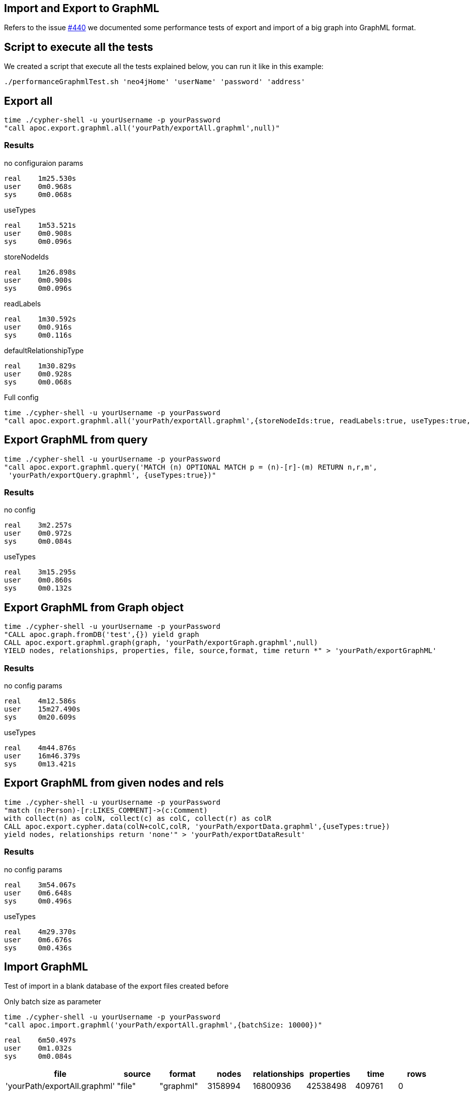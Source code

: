
== Import and Export to GraphML

Refers to the issue https://github.com/neo4j-contrib/neo4j-apoc-procedures/issues/440[#440] we documented some performance tests of export and import of a big graph
into GraphML format.

== Script to execute all the tests

We created a script that execute all the tests explained below, you can run it like in this example:

[source,bash,subs=attributes]
----
./performanceGraphmlTest.sh 'neo4jHome' 'userName' 'password' 'address'
----

== Export all

[source,bash,subs=attributes]
----
time ./cypher-shell -u yourUsername -p yourPassword
"call apoc.export.graphml.all('yourPath/exportAll.graphml',null)"
----

=== Results

.no configuraion params

----
real    1m25.530s
user    0m0.968s
sys     0m0.068s
----

.useTypes

----
real    1m53.521s
user    0m0.908s
sys     0m0.096s
----

.storeNodeIds

----
real    1m26.898s
user    0m0.900s
sys     0m0.096s
----

.readLabels

----
real    1m30.592s
user    0m0.916s
sys     0m0.116s
----

.defaultRelationshipType

----
real    1m30.829s
user    0m0.928s
sys     0m0.068s
----

.Full config

[source,bash,subs=attributes]
----
time ./cypher-shell -u yourUsername -p yourPassword
"call apoc.export.graphml.all('yourPath/exportAll.graphml',{storeNodeIds:true, readLabels:true, useTypes:true, defaultRelationshipType:'RELATED'})"
----

== Export GraphML from query

[source,bash,subs=attributes]
----
time ./cypher-shell -u yourUsername -p yourPassword
"call apoc.export.graphml.query('MATCH (n) OPTIONAL MATCH p = (n)-[r]-(m) RETURN n,r,m',
 'yourPath/exportQuery.graphml', {useTypes:true})"
----

=== Results

.no config

----
real    3m2.257s
user    0m0.972s
sys     0m0.084s
----

.useTypes
----
real    3m15.295s
user    0m0.860s
sys     0m0.132s
----

== Export GraphML from Graph object

[source,bash,subs=attributes]
----
time ./cypher-shell -u yourUsername -p yourPassword
"CALL apoc.graph.fromDB('test',{}) yield graph
CALL apoc.export.graphml.graph(graph, 'yourPath/exportGraph.graphml',null)
YIELD nodes, relationships, properties, file, source,format, time return *" > 'yourPath/exportGraphML'
----

=== Results

.no config params

----
real    4m12.586s
user    15m27.490s
sys     0m20.609s
----

.useTypes

----
real    4m44.876s
user    16m46.379s
sys     0m13.421s
----


== Export GraphML from given nodes and rels

[source,bash,subs=attributes]
----
time ./cypher-shell -u yourUsername -p yourPassword
"match (n:Person)-[r:LIKES_COMMENT]->(c:Comment)
with collect(n) as colN, collect(c) as colC, collect(r) as colR
CALL apoc.export.cypher.data(colN+colC,colR, 'yourPath/exportData.graphml',{useTypes:true})
yield nodes, relationships return 'none'" > 'yourPath/exportDataResult'
----

=== Results

.no config params

----
real    3m54.067s
user    0m6.648s
sys     0m0.496s
----

.useTypes

----
real    4m29.370s
user    0m6.676s
sys     0m0.436s
----

== Import GraphML

Test of import in a blank database of the export files created before

.Only batch size as parameter

[source,bash,subs=attributes]
----
time ./cypher-shell -u yourUsername -p yourPassword  
"call apoc.import.graphml('yourPath/exportAll.graphml',{batchSize: 10000})"
----

----
real    6m50.497s
user    0m1.032s
sys     0m0.084s
----

[options=header]
|===
| file | source | format | nodes | relationships | properties | time | rows
| 'yourPath/exportAll.graphml' | "file" | "graphml" | 3158994 | 16800936 | 42538498 | 409761 | 0
|===

Like we can see from the output we have the same number of nodes and relationship.

.With parameters

[source,bash,subs=attributes]
----
time ./cypher-shell -u yourUsername -p yourPassword  
"call apoc.import.graphml('yourPath/exportAllConfig.graphml',{batchSize: 10000, readLabels: true, storeNodeIds: false, defaultRelationshipType:'RELATED'})"
----

----
real    6m44.330s
user    0m0.976s
sys     0m0.100s
----

[options=header]
|===
| file | source | format | nodes | relationships | properties | time | rows
| 'yourPath/exportAll.graphml' | "file" | "graphml" | 3158994 | 16800936 | 22578568 | 403615 | 0
|===

=== Import on Gephi

We tried to import a subset of the graph on **Gephi** :

* 25.000 nodes
* 1.000.000 relationships
* 153.000 properties

image::{img}/import_gephi.png[width=800]

The file has been imported in few seconds.

=== Import on yEd

With the same subset we tried to import it on **yEd**.
The export file has to convert into UTF-8.

image::{img}/import_yed.png[width=800]
